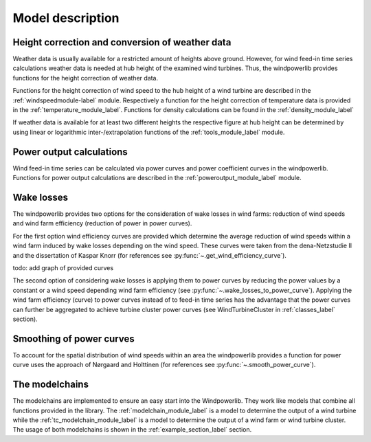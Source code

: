 ~~~~~~~~~~~~~~~~~~~~~~
Model description
~~~~~~~~~~~~~~~~~~~~~~

Height correction and conversion of weather data
================================================

Weather data is usually available for a restricted amount of heights above ground.
However, for wind feed-in time series calculations weather data is needed at hub
height of the examined wind turbines. Thus, the windpowerlib provides functions for the height
correction of weather data.

Functions for the height correction of wind speed to the hub height of a wind turbine are described in the
:ref:`windspeedmodule-label` module. Respectively a function for the height correction of temperature data is provided in the
:ref:`temperature_module_label`. Functions for density calculations can be found in the
:ref:`density_module_label`

If weather data is available for at least two different heights the respective figure at hub height
can be determined by using linear or logarithmic inter-/extrapolation functions of the :ref:`tools_module_label` module.


Power output calculations
=========================
Wind feed-in time series can be calculated via power curves and power coefficient curves in the windpowerlib.
Functions for power output calculations are described in the :ref:`poweroutput_module_label` module.

Wake losses
===========
The windpowerlib provides two options for the consideration of wake losses in wind farms:
reduction of wind speeds and wind farm efficiency (reduction of power in power curves).

For the first option wind efficiency curves are provided which determine the
average reduction of wind speeds within a wind farm induced by wake losses depending on the wind speed. These curves
were taken from the dena-Netzstudie II and the dissertation of Kaspar Knorr
(for references see :py:func:`~.get_wind_efficiency_curve`).

todo: add graph of provided curves

The second option of considering wake losses is applying them to power curves by reducing the power values
by a constant or a wind speed depending wind farm efficiency (see :py:func:`~.wake_losses_to_power_curve`).
Applying the wind farm efficiency (curve) to power curves instead of to feed-in time series has the advantage that the
power curves can further be aggregated to achieve turbine cluster power curves (see WindTurbineCluster in :ref:`classes_label` section).

Smoothing of power curves
=========================

To account for the spatial distribution of wind speeds within an area the windpowerlib provides a
function for power curve uses the approach of Nørgaard and Holttinen (for references see :py:func:`~.smooth_power_curve`).


The modelchains
===============

The modelchains are implemented to ensure an easy start into the Windpowerlib. They work
like models that combine all functions provided in the library. The :ref:`modelchain_module_label` is a model
to determine the output of a wind turbine while the :ref:`tc_modelchain_module_label` is a model to determine
the output of a wind farm or wind turbine cluster.
The usage of both modelchains is shown in the :ref:`example_section_label` section.


